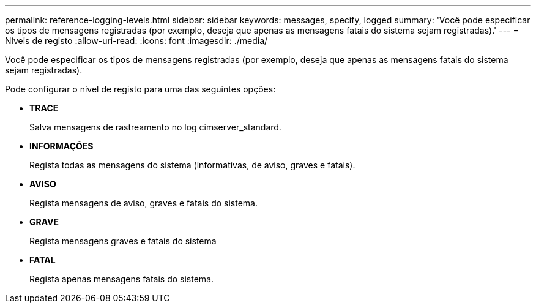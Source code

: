 ---
permalink: reference-logging-levels.html 
sidebar: sidebar 
keywords: messages, specify, logged 
summary: 'Você pode especificar os tipos de mensagens registradas (por exemplo, deseja que apenas as mensagens fatais do sistema sejam registradas).' 
---
= Níveis de registo
:allow-uri-read: 
:icons: font
:imagesdir: ./media/


[role="lead"]
Você pode especificar os tipos de mensagens registradas (por exemplo, deseja que apenas as mensagens fatais do sistema sejam registradas).

Pode configurar o nível de registo para uma das seguintes opções:

* *TRACE*
+
Salva mensagens de rastreamento no log cimserver_standard.

* *INFORMAÇÕES*
+
Regista todas as mensagens do sistema (informativas, de aviso, graves e fatais).

* *AVISO*
+
Regista mensagens de aviso, graves e fatais do sistema.

* *GRAVE*
+
Regista mensagens graves e fatais do sistema

* *FATAL*
+
Regista apenas mensagens fatais do sistema.


